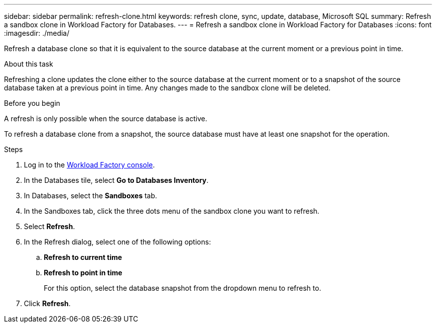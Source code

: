 ---
sidebar: sidebar
permalink: refresh-clone.html
keywords: refresh clone, sync, update, database, Microsoft SQL
summary: Refresh a sandbox clone in Workload Factory for Databases.
---
= Refresh a sandbox clone in Workload Factory for Databases
:icons: font
:imagesdir: ./media/

[.lead]
Refresh a database clone so that it is equivalent to the source database at the current moment or a previous point in time. 

.About this task
Refreshing a clone updates the clone either to the source database at the current moment or to a snapshot of the source database taken at a previous point in time. Any changes made to the sandbox clone will be deleted. 

.Before you begin
A refresh is only possible when the source database is active. 

To refresh a database clone from a snapshot, the source database must have at least one snapshot for the operation.

.Steps
. Log in to the link:https://console.workloads.netapp.com[Workload Factory console^]. 
. In the Databases tile, select *Go to Databases Inventory*. 
. In Databases, select the *Sandboxes* tab.
. In the Sandboxes tab, click the three dots menu of the sandbox clone you want to refresh.
. Select *Refresh*. 
. In the Refresh dialog, select one of the following options: 
.. *Refresh to current time*
.. *Refresh to point in time* 
+
For this option, select the database snapshot from the dropdown menu to refresh to. 
. Click *Refresh*. 
